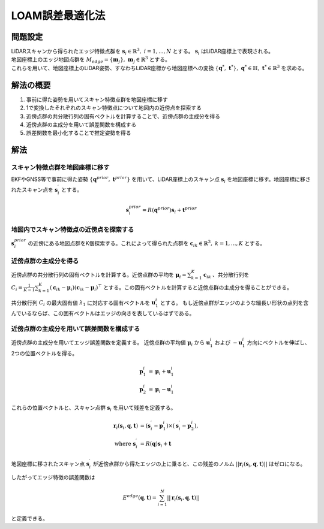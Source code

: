 LOAM誤差最適化法
================

問題設定
--------

| LiDARスキャンから得られたエッジ特徴点群を :math:`\mathbf{s}_{i} \in \mathbb{R}^{3},\;i=1,...,N` とする。 :math:`\mathbf{s}_{i}` はLiDAR座標上で表現される。
| 地図座標上のエッジ地図点群を :math:`M_{edge} = \{\mathbf{m}_{j}\},\;\mathbf{m}_{j}\in\mathbb{R}^{3}` とする。
| これらを用いて、地図座標上のLiDAR姿勢、すなわちLiDAR座標から地図座標への変換 :math:`\{\mathbf{q}^{*},\; \mathbf{t}^{*}\},\;\mathbf{q}^{*} \in \mathbb{H},\; \mathbf{t}^{*} \in \mathbb{R}^{3}` を求める。

解法の概要
----------

1. 事前に得た姿勢を用いてスキャン特徴点群を地図座標に移す
2. 1で変換したそれぞれのスキャン特徴点について地図内の近傍点を探索する
3. 近傍点群の共分散行列の固有ベクトルを計算することで、近傍点群の主成分を得る
4. 近傍点群の主成分を用いて誤差関数を構成する
5. 誤差関数を最小化することで推定姿勢を得る

解法
----

スキャン特徴点群を地図座標に移す
~~~~~~~~~~~~~~~~~~~~~~~~~~~~~~~~

EKFやGNSS等で事前に得た姿勢 :math:`\{\mathbf{q}^{prior},\;\mathbf{t}^{prior}\}` を用いて、LiDAR座標上のスキャン点 :math:`\mathbf{s}_{i}` を地図座標に移す。地図座標に移されたスキャン点を :math:`\mathbf{s}^{\prime}_{i}` とする。

.. math::
    \mathbf{s}^{prior}_{i} = R(\mathbf{q}^{prior}) \mathbf{s}_{i} + \mathbf{t}^{prior}

地図内でスキャン特徴点の近傍点を探索する
~~~~~~~~~~~~~~~~~~~~~~~~~~~~~~~~~~~~~~~~

:math:`\mathbf{s}^{prior}_{i}` の近傍にある地図点群をK個探索する。これによって得られた点群を :math:`\mathbf{c}_{ik} \in \mathbb{R}^{3},\;k=1,...,K` とする。

近傍点群の主成分を得る
~~~~~~~~~~~~~~~~~~~~~~

近傍点群の共分散行列の固有ベクトルを計算する。近傍点群の平均を :math:`\mathbf{\mu}_{i} = \sum_{k=1}^{K} \mathbf{c}_{ik}` 、共分散行列を :math:`C_{i} = \frac{1}{K-1} \sum_{k=1}^{K} (\mathbf{c}_{ik} - \mathbf{\mu}_{i})(\mathbf{c}_{ik} - \mathbf{\mu}_{i})^{\top}` とする。この固有ベクトルを計算すると近傍点群の主成分を得ることができる。

共分散行列 :math:`C_{i}` の最大固有値 :math:`\lambda_{1}` に対応する固有ベクトルを :math:`\mathbf{u}^{i}_{1}` とする。
もし近傍点群がエッジのような細長い形状の点列を含んでいるならば、この固有ベクトルはエッジの向きを表しているはずである。

近傍点群の主成分を用いて誤差関数を構成する
~~~~~~~~~~~~~~~~~~~~~~~~~~~~~~~~~~~~~~~~~~

近傍点群の主成分を用いてエッジ誤差関数を定義する。
近傍点群の平均値 :math:`\mathbf{\mu}_{i}` から :math:`\mathbf{u}^{i}_{1}` および  :math:`-\mathbf{u}^{i}_{1}` 方向にベクトルを伸ばし、2つの位置ベクトルを得る。

.. math::
    \mathbf{p}^{i}_{1} &= \mathbf{\mu}_{i} + \mathbf{u}^{i}_{1} \\
    \mathbf{p}^{i}_{2} &= \mathbf{\mu}_{i} - \mathbf{u}^{i}_{1}

これらの位置ベクトルと、スキャン点群 :math:`\mathbf{s}_{i}` を用いて残差を定義する。

.. math::
    \mathbf{r}_{i}(\mathbf{s}_{i}, \mathbf{q}, \mathbf{t}) &= (\mathbf{s}^{\prime}_{i} - \mathbf{p}^{i}_{1}) \times (\mathbf{s}^{\prime}_{i} - \mathbf{p}^{i}_{2}), \\
    \text{where} \;\; \mathbf{s}^{\prime}_{i} &= R(\mathbf{q}) \mathbf{s}_{i} + \mathbf{t}

地図座標に移されたスキャン点 :math:`\mathbf{s}^{\prime}_{i}` が近傍点群から得たエッジの上に乗ると、この残差のノルム :math:`||\mathbf{r}_{i}(\mathbf{s}_{i}, \mathbf{q}, \mathbf{t})||` はゼロになる。

したがってエッジ特徴の誤差関数は

.. math::
    E^{edge}(\mathbf{q}, \mathbf{t}) = \sum_{i=1}^{N} ||\mathbf{r}_{i}(\mathbf{s}_{i}, \mathbf{q}, \mathbf{t})||

と定義できる。


